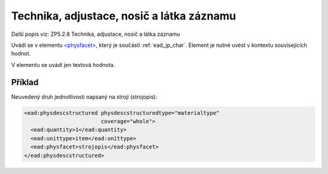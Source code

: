 .. _ead_item_types_technika:

===================================================
Technika, adjustace, nosič a látka záznamu
===================================================

Další popis viz: ZP5.2.8 Technika, adjustace, nosič a látka záznamu

Uvádí se v elementu `<physfacet> <http://www.loc.gov/ead/EAD3taglib/EAD3.html#elem-physfacet>`_,
který je součástí :ref:`ead_jp_char`. Element je nutné uvést v kontextu souvisejících hodnot.

V elementu se uvádí jen textová hodnota.

Příklad
===========

Neuvedený druh jednotlivosti napsaný na stroji (strojopis):


.. code-block:: xml

   <ead:physdescstructured physdescstructuredtype="materialtype" 
                           coverage="whole">
     <ead:quantity>1</ead:quantity>
     <ead:unittype>item</ead:unittype>
     <ead:physfacet>strojopis</ead:physfacet>
   </ead:physdescstructured>
